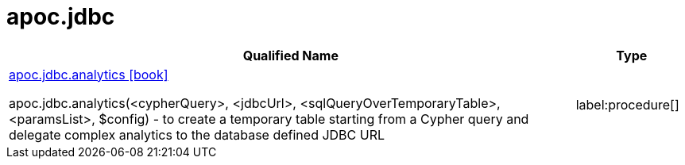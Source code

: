 = apoc.jdbc
:description: This section contains reference documentation for the apoc.jdbc procedures.

[.procedures, opts=header, cols='5a,1a']
|===
| Qualified Name | Type
|xref::overview/apoc.jdbc/apoc.jdbc.analytics.adoc[apoc.jdbc.analytics icon:book[]]

apoc.jdbc.analytics(<cypherQuery>, <jdbcUrl>, <sqlQueryOverTemporaryTable>, <paramsList>, $config) - to create a temporary table starting from a Cypher query and delegate complex analytics to the database defined JDBC URL
|label:procedure[]
|===